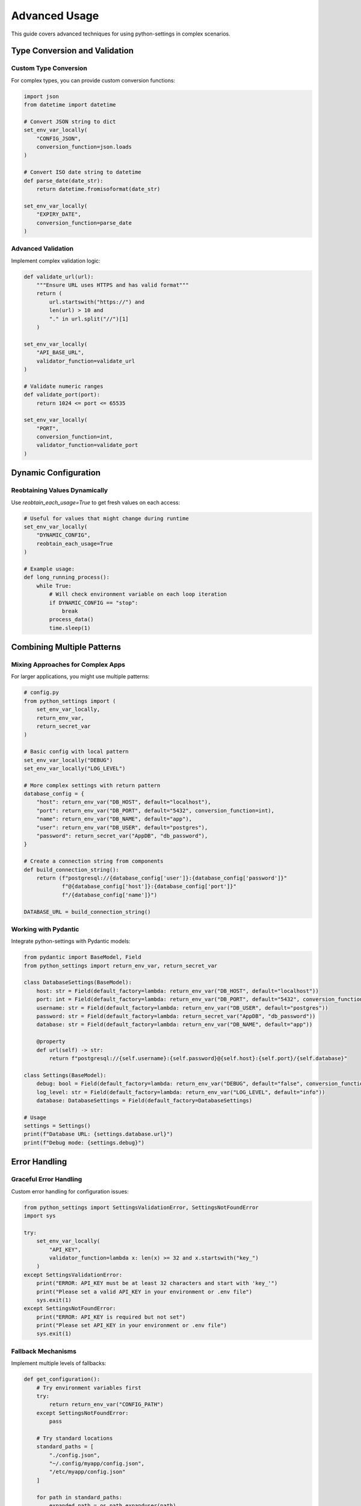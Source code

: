 Advanced Usage
==============

This guide covers advanced techniques for using python-settings in complex scenarios.

Type Conversion and Validation
------------------------------

Custom Type Conversion
~~~~~~~~~~~~~~~~~~~~~~

For complex types, you can provide custom conversion functions:

.. code-block:: python

    import json
    from datetime import datetime

    # Convert JSON string to dict
    set_env_var_locally(
        "CONFIG_JSON",
        conversion_function=json.loads
    )

    # Convert ISO date string to datetime
    def parse_date(date_str):
        return datetime.fromisoformat(date_str)

    set_env_var_locally(
        "EXPIRY_DATE",
        conversion_function=parse_date
    )

Advanced Validation
~~~~~~~~~~~~~~~~~~~

Implement complex validation logic:

.. code-block:: python

    def validate_url(url):
        """Ensure URL uses HTTPS and has valid format"""
        return (
            url.startswith("https://") and
            len(url) > 10 and
            "." in url.split("//")[1]
        )

    set_env_var_locally(
        "API_BASE_URL",
        validator_function=validate_url
    )

    # Validate numeric ranges
    def validate_port(port):
        return 1024 <= port <= 65535

    set_env_var_locally(
        "PORT",
        conversion_function=int,
        validator_function=validate_port
    )

Dynamic Configuration
---------------------

Reobtaining Values Dynamically
~~~~~~~~~~~~~~~~~~~~~~~~~~~~~~

Use `reobtain_each_usage=True` to get fresh values on each access:

.. code-block:: python

    # Useful for values that might change during runtime
    set_env_var_locally(
        "DYNAMIC_CONFIG",
        reobtain_each_usage=True
    )

    # Example usage:
    def long_running_process():
        while True:
            # Will check environment variable on each loop iteration
            if DYNAMIC_CONFIG == "stop":
                break
            process_data()
            time.sleep(1)

Combining Multiple Patterns
---------------------------

Mixing Approaches for Complex Apps
~~~~~~~~~~~~~~~~~~~~~~~~~~~~~~~~~~

For larger applications, you might use multiple patterns:

.. code-block:: python

    # config.py
    from python_settings import (
        set_env_var_locally,
        return_env_var,
        return_secret_var
    )

    # Basic config with local pattern
    set_env_var_locally("DEBUG")
    set_env_var_locally("LOG_LEVEL")

    # More complex settings with return pattern
    database_config = {
        "host": return_env_var("DB_HOST", default="localhost"),
        "port": return_env_var("DB_PORT", default="5432", conversion_function=int),
        "name": return_env_var("DB_NAME", default="app"),
        "user": return_env_var("DB_USER", default="postgres"),
        "password": return_secret_var("AppDB", "db_password"),
    }

    # Create a connection string from components
    def build_connection_string():
        return (f"postgresql://{database_config['user']}:{database_config['password']}"
                f"@{database_config['host']}:{database_config['port']}"
                f"/{database_config['name']}")

    DATABASE_URL = build_connection_string()

Working with Pydantic
~~~~~~~~~~~~~~~~~~~~~

Integrate python-settings with Pydantic models:

.. code-block:: python

    from pydantic import BaseModel, Field
    from python_settings import return_env_var, return_secret_var

    class DatabaseSettings(BaseModel):
        host: str = Field(default_factory=lambda: return_env_var("DB_HOST", default="localhost"))
        port: int = Field(default_factory=lambda: return_env_var("DB_PORT", default="5432", conversion_function=int))
        username: str = Field(default_factory=lambda: return_env_var("DB_USER", default="postgres"))
        password: str = Field(default_factory=lambda: return_secret_var("AppDB", "db_password"))
        database: str = Field(default_factory=lambda: return_env_var("DB_NAME", default="app"))

        @property
        def url(self) -> str:
            return f"postgresql://{self.username}:{self.password}@{self.host}:{self.port}/{self.database}"

    class Settings(BaseModel):
        debug: bool = Field(default_factory=lambda: return_env_var("DEBUG", default="false", conversion_function=lambda x: x.lower() == "true"))
        log_level: str = Field(default_factory=lambda: return_env_var("LOG_LEVEL", default="info"))
        database: DatabaseSettings = Field(default_factory=DatabaseSettings)

    # Usage
    settings = Settings()
    print(f"Database URL: {settings.database.url}")
    print(f"Debug mode: {settings.debug}")

Error Handling
--------------

Graceful Error Handling
~~~~~~~~~~~~~~~~~~~~~~~

Custom error handling for configuration issues:

.. code-block:: python

    from python_settings import SettingsValidationError, SettingsNotFoundError
    import sys

    try:
        set_env_var_locally(
            "API_KEY",
            validator_function=lambda x: len(x) >= 32 and x.startswith("key_")
        )
    except SettingsValidationError:
        print("ERROR: API_KEY must be at least 32 characters and start with 'key_'")
        print("Please set a valid API_KEY in your environment or .env file")
        sys.exit(1)
    except SettingsNotFoundError:
        print("ERROR: API_KEY is required but not set")
        print("Please set API_KEY in your environment or .env file")
        sys.exit(1)

Fallback Mechanisms
~~~~~~~~~~~~~~~~~~~

Implement multiple levels of fallbacks:

.. code-block:: python

    def get_configuration():
        # Try environment variables first
        try:
            return return_env_var("CONFIG_PATH")
        except SettingsNotFoundError:
            pass

        # Try standard locations
        standard_paths = [
            "./config.json",
            "~/.config/myapp/config.json",
            "/etc/myapp/config.json"
        ]

        for path in standard_paths:
            expanded_path = os.path.expanduser(path)
            if os.path.exists(expanded_path):
                return expanded_path

        # Fall back to defaults
        return None

Performance Considerations
--------------------------

For performance-critical applications, consider:

1. **Minimize dynamic reloading**: Use `reobtain_each_usage=False` (the default) when possible
2. **Cache converted values**: Avoid repeated parsing of complex values
3. **Load settings at startup**: Initialize all settings at application startup rather than on-demand

.. code-block:: python

    # Example of efficient settings initialization
    def initialize_settings():
        """Initialize all application settings at startup"""
        try:
            set_env_var_locally("DEBUG", conversion_function=lambda x: x.lower() == "true")
            set_env_var_locally("PORT", conversion_function=int)
            set_env_var_locally("API_URL")
            # ... more settings
            return True
        except (SettingsValidationError, SettingsNotFoundError) as e:
            print(f"Failed to initialize settings: {e}")
            return False

    # In application startup:
    if not initialize_settings():
        sys.exit(1)
